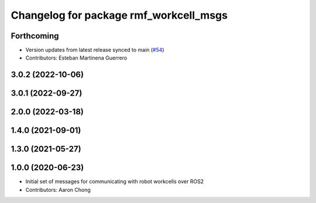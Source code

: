 ^^^^^^^^^^^^^^^^^^^^^^^^^^^^^^^^^^^^^^^
Changelog for package rmf_workcell_msgs
^^^^^^^^^^^^^^^^^^^^^^^^^^^^^^^^^^^^^^^

Forthcoming
-----------
* Version updates from latest release synced to main (`#54 <https://github.com/open-rmf/rmf_internal_msgs/pull/54>`_)
* Contributors: Esteban Martinena Guerrero

3.0.2 (2022-10-06)
------------------

3.0.1 (2022-09-27)
------------------

2.0.0 (2022-03-18)
------------------

1.4.0 (2021-09-01)
------------------

1.3.0 (2021-05-27)
------------------

1.0.0 (2020-06-23)
------------------
* Initial set of messages for communicating with robot workcells over ROS2
* Contributors: Aaron Chong

